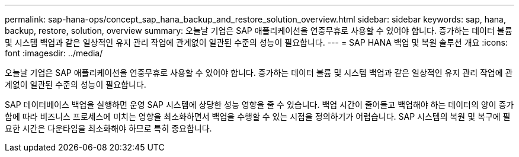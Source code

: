 ---
permalink: sap-hana-ops/concept_sap_hana_backup_and_restore_solution_overview.html 
sidebar: sidebar 
keywords: sap, hana, backup, restore, solution, overview 
summary: 오늘날 기업은 SAP 애플리케이션을 연중무휴로 사용할 수 있어야 합니다. 증가하는 데이터 볼륨 및 시스템 백업과 같은 일상적인 유지 관리 작업에 관계없이 일관된 수준의 성능이 필요합니다. 
---
= SAP HANA 백업 및 복원 솔루션 개요
:icons: font
:imagesdir: ../media/


[role="lead"]
오늘날 기업은 SAP 애플리케이션을 연중무휴로 사용할 수 있어야 합니다. 증가하는 데이터 볼륨 및 시스템 백업과 같은 일상적인 유지 관리 작업에 관계없이 일관된 수준의 성능이 필요합니다.

SAP 데이터베이스 백업을 실행하면 운영 SAP 시스템에 상당한 성능 영향을 줄 수 있습니다. 백업 시간이 줄어들고 백업해야 하는 데이터의 양이 증가함에 따라 비즈니스 프로세스에 미치는 영향을 최소화하면서 백업을 수행할 수 있는 시점을 정의하기가 어렵습니다. SAP 시스템의 복원 및 복구에 필요한 시간은 다운타임을 최소화해야 하므로 특히 중요합니다.
